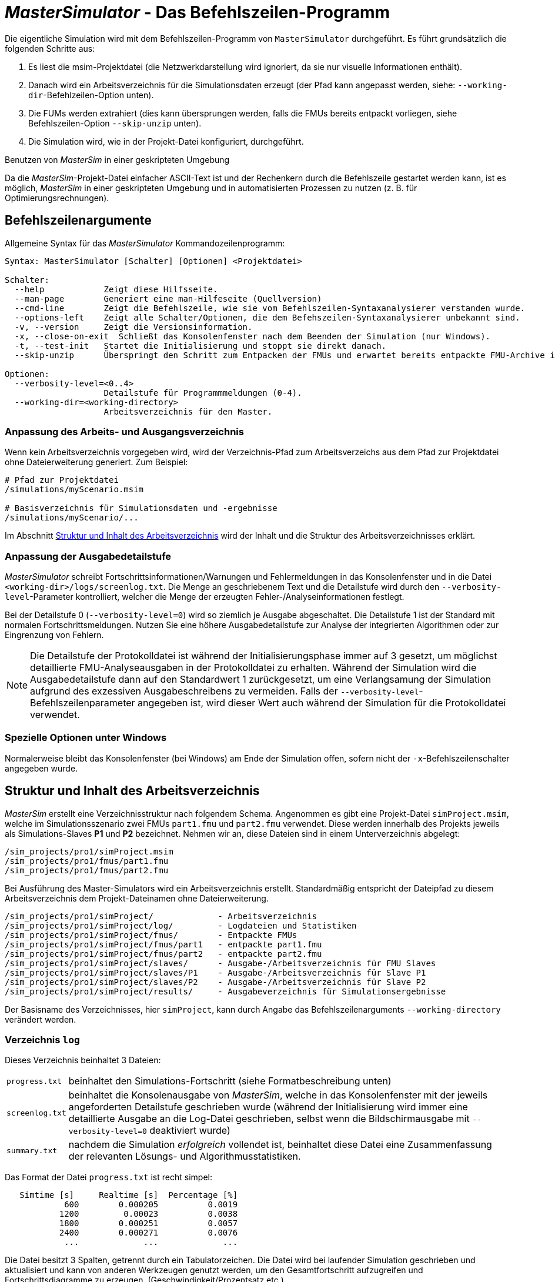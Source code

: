 # _MasterSimulator_ - Das Befehlszeilen-Programm

Die eigentliche Simulation wird mit dem Befehlszeilen-Programm von `MasterSimulator` durchgeführt. Es führt  grundsätzlich die folgenden Schritte aus:

1. Es liest die msim-Projektdatei (die Netzwerkdarstellung wird ignoriert, da sie nur visuelle Informationen enthält).
2. Danach wird ein Arbeitsverzeichnis für die Simulationsdaten erzeugt (der Pfad kann angepasst werden, siehe: `--working-dir`-Befehlzeilen-Option unten). 
3. Die FUMs werden extrahiert (dies kann übersprungen werden, falls die FMUs bereits entpackt vorliegen, siehe Befehlszeilen-Option `--skip-unzip` unten).
4. Die Simulation wird, wie in der Projekt-Datei konfiguriert, durchgeführt.


.Benutzen von _MasterSim_ in einer geskripteten Umgebung
***************
Da die _MasterSim_-Projekt-Datei einfacher ASCII-Text ist und der Rechenkern durch die Befehlszeile gestartet werden kann, ist es möglich, _MasterSim_ in einer geskripteten Umgebung und in automatisierten Prozessen zu nutzen (z. B. für Optimierungsrechnungen).
***************

[[command_line_arguments]]
## Befehlszeilenargumente

Allgemeine Syntax für das _MasterSimulator_ Kommandozeilenprogramm:

--------------
Syntax: MasterSimulator [Schalter] [Optionen] <Projektdatei>

Schalter:
  --help            Zeigt diese Hilfsseite.
  --man-page        Generiert eine man-Hilfeseite (Quellversion)
  --cmd-line        Zeigt die Befehlszeile, wie sie vom Befehlszeilen-Syntaxanalysierer verstanden wurde.
  --options-left    Zeigt alle Schalter/Optionen, die dem Befehszeilen-Syntaxanalysierer unbekannt sind.
  -v, --version     Zeigt die Versionsinformation.
  -x, --close-on-exit  Schließt das Konsolenfenster nach dem Beenden der Simulation (nur Windows).
  -t, --test-init   Startet die Initialisierung und stoppt sie direkt danach.
  --skip-unzip      Überspringt den Schritt zum Entpacken der FMUs und erwartet bereits entpackte FMU-Archive im Arbeitsverzeichnis.

Optionen:
  --verbosity-level=<0..4>
                    Detailstufe für Programmmeldungen (0-4).
  --working-dir=<working-directory>
                    Arbeitsverzeichnis für den Master.
--------------

[[solver_working_dir]]
### Anpassung des Arbeits- und Ausgangsverzeichnis

Wenn kein Arbeitsverzeichnis vorgegeben wird, wird der Verzeichnis-Pfad zum Arbeitsverzeichs aus dem Pfad zur Projektdatei ohne Dateierweiterung generiert. Zum Beispiel:

[source,bash]
-------------
# Pfad zur Projektdatei
/simulations/myScenario.msim

# Basisverzeichnis für Simulationsdaten und -ergebnisse
/simulations/myScenario/...
-------------

Im Abschnitt <<working_directory_structure>> wird der Inhalt und die Struktur des Arbeitsverzeichnisses erklärt.

### Anpassung der Ausgabedetailstufe

_MasterSimulator_ schreibt Fortschrittsinformationen/Warnungen und Fehlermeldungen in das Konsolenfenster und in die Datei `<working-dir>/logs/screenlog.txt`. Die Menge an geschriebenem Text und die Detailstufe wird durch den `--verbosity-level`-Parameter kontrolliert, welcher die Menge der erzeugten Fehler-/Analyseinformationen festlegt.

Bei der Detailstufe 0 (`--verbosity-level=0`) wird so ziemlich je Ausgabe abgeschaltet. Die Detailstufe 1 ist der Standard mit normalen Fortschrittsmeldungen. Nutzen Sie eine höhere Ausgabedetailstufe zur Analyse der integrierten Algorithmen oder zur Eingrenzung von Fehlern.

[NOTE]
====
Die Detailstufe der Protokolldatei ist während der Initialisierungsphase immer auf 3 gesetzt, um möglichst detaillierte FMU-Analyseausgaben in der Protokolldatei zu erhalten. Während der Simulation wird die Ausgabedetailstufe dann auf den Standardwert 1 zurückgesetzt, um eine Verlangsamung der Simulation aufgrund des exzessiven Ausgabeschreibens zu vermeiden. Falls der `--verbosity-level`-Befehlszeilenparameter angegeben ist, wird dieser Wert auch während der Simulation für die Protokolldatei verwendet.
====

### Spezielle Optionen unter Windows

Normalerweise bleibt das Konsolenfenster (bei Windows) am Ende der Simulation offen, sofern nicht der  `-x`-Befehlszeilenschalter angegeben wurde.


[[working_directory_structure]]
## Struktur und Inhalt des Arbeitsverzeichnis

_MasterSim_ erstellt eine Verzeichnisstruktur nach folgendem Schema. Angenommen es gibt eine Projekt-Datei `simProject.msim`, welche im Simulationsszenario zwei FMUs `part1.fmu` und `part2.fmu` verwendet. Diese werden innerhalb des Projekts jeweils als Simulations-Slaves *P1* und *P2* bezeichnet. Nehmen wir an, diese Dateien sind in einem Unterverzeichnis abgelegt:

-----
/sim_projects/pro1/simProject.msim
/sim_projects/pro1/fmus/part1.fmu
/sim_projects/pro1/fmus/part2.fmu
-----

Bei Ausführung des Master-Simulators wird ein Arbeitsverzeichnis erstellt. Standardmäßig entspricht der Dateipfad zu diesem Arbeitsverzeichnis dem Projekt-Dateinamen ohne Dateierweiterung.

-----
/sim_projects/pro1/simProject/             - Arbeitsverzeichnis
/sim_projects/pro1/simProject/log/         - Logdateien und Statistiken
/sim_projects/pro1/simProject/fmus/        - Entpackte FMUs
/sim_projects/pro1/simProject/fmus/part1   - entpackte part1.fmu
/sim_projects/pro1/simProject/fmus/part2   - entpackte part2.fmu
/sim_projects/pro1/simProject/slaves/      - Ausgabe-/Arbeitsverzeichnis für FMU Slaves
/sim_projects/pro1/simProject/slaves/P1    - Ausgabe-/Arbeitsverzeichnis für Slave P1
/sim_projects/pro1/simProject/slaves/P2    - Ausgabe-/Arbeitsverzeichnis für Slave P2
/sim_projects/pro1/simProject/results/     - Ausgabeverzeichnis für Simulationsergebnisse
-----

Der Basisname des Verzeichnisses, hier `simProject`, kann durch Angabe das Befehlszeilenarguments `--working-directory` verändert werden.

### Verzeichnis `log`

Dieses Verzeichnis beinhaltet 3 Dateien:
[horizontal]
`progress.txt`:: beinhaltet den Simulations-Fortschritt (siehe Formatbeschreibung unten)
`screenlog.txt`:: beinhaltet die Konsolenausgabe von _MasterSim_, welche in das Konsolenfenster mit der jeweils angeforderten Detailstufe geschrieben wurde (während der Initialisierung wird immer eine detaillierte Ausgabe an die Log-Datei geschrieben, selbst wenn die Bildschirmausgabe mit `--verbosity-level=0` deaktiviert wurde)
`summary.txt`:: nachdem die Simulation _erfolgreich_ vollendet ist, beinhaltet diese Datei eine Zusammenfassung der relevanten Lösungs- und Algorithmusstatistiken.

Das Format der Datei `progress.txt` ist recht simpel:

----
   Simtime [s] 	   Realtime [s]	 Percentage [%]
            600	       0.000205	         0.0019
           1200	        0.00023	         0.0038
           1800	       0.000251	         0.0057
           2400	       0.000271	         0.0076
            ...             ...             ...
----

Die Datei besitzt 3 Spalten, getrennt durch ein Tabulatorzeichen. Die Datei wird bei laufender Simulation geschrieben und aktualisiert und kann von anderen Werkzeugen genutzt werden, um den Gesamtfortschritt aufzugreifen und Fortschrittsdiagramme zu erzeugen. (Geschwindigkeit/Prozentsatz etc.)

Die Bedeutung der verschiedenen Werte im `summary.txt` werden im Abschnitt <<summary_txt_file>> erklärt.

### Verzeichnis `fmus`

Innerhalb dieses Verzeichnis werden die importierten FMUs extrahiert, jedes in ein Unterverzeichnis mit dem Basisdatei der FMU (`part1.fmu` -> `part1`).

Wenn ein _MasterSim_-Projekt auf verschiedene FMUs desselben Basisnamen Bezug nimmt, welche zum Beispiel in verschiedenen Unterverzeichnissen stehen, wird es den Pfadnamen anpassen. Beispiel: 

[source,python]
------
slave1 : /path/to/fmus/s1.fmu
slave2 : /path/to/fmus/s1.fmu                # <1>
slave3 : /path/other/project/fmus/s1.fmu     # <2>

# von _MasterSim_ erzeugte Verzeichnisse
.../fmus/s1
.../fmus/s1_2                                # <3> 
------
<1> zweite Instanz der gleichen FMU (wird nur einmal entpackt)
<2> andere FMU mit gleichem Basisnamen
<3> Suffix `_2` (bzw. `_3` etc.) wird durch _MasterSim_ angehängt

Grundsätzlich wird jede FMU-Datei nur einmal entpackt.

[TIP]
====
.Überspringen des FMU-Extraktions-Schritts
_MasterSim_ unterstützt die Befehlszeilen-Option `--skip-unzip`, welche sehr nützlich ist, um FMUs durch Korrektur einer fehlerhaften `modelDescription.xml`-Datei oder fehlender Ressourcen zu reparieren. Wenn solch eine FMU auftaucht, können Sie _MasterSimulater_ einmal durchlaufen lassen, um die FMUs in die Verzeichnisse zu extrahieren. Dann kann man die fehlerhaften Dateien im jeweiligen Entpack-Verzeichnis überarbeiten/anpassen und danach die Simulation noch einmal mit `--skip-unzip` durchlaufen lassen. _MasterSim_ wird nun die (veränderten) Dateien direkt lesen und Sie können sich selbst die Mühe des Komprimierens und Umbenennens der FMUs sparen. Ebenso können Sie die `modelDescription.xml` im Editor geöffnet lassen und die wiederholte "Bearbeiten-und-Testsimulieren"-Prozedur schnell durchlaufen, bis alles funktioniert.

Siehe auch Erläuterungen im Abschnitt <<skip_FMU_extraction>>.
====

[[dir_slaves]]
=== Verzeichnis `Slaves`

Oft schreiben nicht-triviale Simulations-Slaves ihre eigenen Ausgabe-Dateien, anstatt die gesamten Ausgabedaten per FMI-Ausgabevariablen zum Master zu verschieben. In Fällen in denen PDEs gelöst werden und tausende Variablen erzeugt werden, könnte dies tatsächlich nicht möglich sein.

Da ein Slave-FMU mehrere Male realisiert werden kann, ist die feste Programmierung eines Ausgabepfads innerhalb des FMU im Allgemeinen keine gute Idee (obgleich gegenwärtig noch immer Praxis). Ausgaben ins gegenwärtige Arbeitsverzeichnis zu schreiben ist ebenso ungeschickt, da das Arbeitsverzeichnis zwischen den Aufrufen der FMUs eventuell durch den Master geändert werden muss - und dies wird am besten vermieden.

Leider unterstützt der FMU-Standard keine Option, ein solches offizielles Ergebnis-Verzeichnis festzulegen. _MasterSim_ löst dies, indem es Slave-spezifische Verzeichnispfade in einem Reihenparameter, genannt `ResultsRootDir`, einführt, falls das FMU einen solchen Parameter angibt. Wenn keine Wertemenge in der Projekt-Datei für diesen Parameter festgelegt ist, wird _MasterSim_ den für den Slave erzeugten Pfad im Arbeitsverzeichnis fixieren. Das FMU kann auf den von _MasterSim_ kreierten Pfad gestützt und beschreibbar sein. 
Natürlich, wie bei jedem Parameter, können Sie manuell einen Wert für diesen Parameter setzen.


== Rückkehr-Codes des _MasterSimulator_ -Programms

_MasterSimulator_ setzt zurück:

[horizontal]
0:: auf Erfolg
1:: auf Fehler (alles von schlechten oder fehlenden FMUs, oder Fehlern während der Berechnung,...),  `screenlog.txt` wird Details beinhalten.


== Simulationsausgabe

=== Slave-Ausgabewerte

_MasterSim_ kreiert zwei Ergebnisdateien innerhalb des `results`-Unterverzeichnis.

`values.csv`:: Anzahl-Ausgabe aller Ausgabevariablen von allen Slaves (egal, ob sie verbunden sind oder nicht).
`strings.csv`:: Werte aller Ausgabevariablen der Typenreihen aller Slaves.

TODO: Korrektur im Original s.u.: Wo beginnt der folgende Satz?

und hängt davon ab, ob _synonyme Variablen_ in der ModelDescription (siehe unten) definiert sind, die Datei `synonymous_variables.txt`.

TODO: "type" lieber generell mit Modell übersetzen?
Korrektur Original s.u. 2 mal "generates" klingt nicht gut

Reihen-Ausgabe-Dateien werden nur erzeugt, wenn die Ausgabe dieser Typen erstellt wird. CSV-Dateien nutzen Tabulatorzeichen als Trennzeichen. In der ersten Spalte steht immer der Zeitpunkt, der Spaltenkopf gibt die Zeiteinheit an.

Beispiel `values.csv`-Datei:

----
Time [s] 	slave1.h [-] 	slave1.v [-]
0	1	0
0.001	0.999995099905	-0.0098100000000001
0.0019999999999999	0.99998038981	-0.019619999999999
0.0030000000000001	0.999955869715	-0.029430000000002
0.0040000000000002	0.99992153962	-0.039240000000001
----

Das Dateiformat entspricht denen der csv-Dateien, die als Datei-lese-Slaves genutzt werden, siehe Abschnitt <<_csv_filereader_slaves,CSV-FileReader-Slaves>>, mit:

- durch Tabulatoren getrennte Spalten,
- Nummern sind im englischen Nummernformat geschrieben, und 
- eine einzelne Überschrift bestimmt die Variablen.

Den FMI- Variablennamen sind die entsprechenden Slave-Namen vorangestellt. Die Einheiten sind in Klammern angegeben und für einheitslose ganzzahlige und boolesche Datentypen, wird die Einheit [-] genutzt. 

==== Synonyme Variablen

Einige  FMUs (d.h. solche, die von Modelica Modellen erstellt wurden) können verschiedene (interne) Variblen aufweisen, welche den selben Referenzwert teilen. Das passiert, wenn die symbolische Analyse des Modelica Modells diese Variablen als die selben erkennen konnte. In diesem Fall, schreibt MasterSim keine duplizierte Ausgabevariable (dies wäre eine Verschwendung von Festplattenkapazitäten und Simulationszeit, siehe Ticket #47), sondern erstellt eine Datei `synonymous_variables.txt` mit einer Tabelle synonymer Variablen.


TODO: Korr.Orig. s.u.: Warum hier "fmu" klein, sonst immer in großen Lettern

Die Tabelle wird als einfache Textdatei geschrieben mit durch Tabs getrennte Spalten: 
1. fmu-Dateiname (gegenwärtig wird nur der Dateiname geschrieben - im Fall, dass der _gleiche Dateiname_ mit _unterschiedlichen Dateipfaden_ genutzt wird, muss dies geändert werden)
2. der Name der Variablen, erscheint in der `values.csv`-Datei
3. die synonyme Variable, die nicht in die Ausgabedatei geschrieben wird, da es ohnehin den gleichen Wert hat. 
Ein Beispiel für eine `synonymous_variables.txt`-Datei:

----
ControlledTemperature.fmu	heatCapacitor.T	heatCapacitor.port.T
ControlledTemperature.fmu	heatCapacitor.T	heatingResistor.T_heatPort
ControlledTemperature.fmu	heatCapacitor.T	heatingResistor.heatPort.T
ControlledTemperature.fmu	heatCapacitor.T	temperatureSensor.port.T
ControlledTemperature.fmu	heatCapacitor.T	thermalConductor.port_a.T
ControlledTemperature.fmu	heatingResistor.p.v	heatingResistor.v
ControlledTemperature.fmu	heatingResistor.p.v	idealSwitch.n.v
ControlledTemperature.fmu	constantVoltage.i	constantVoltage.n.i
ControlledTemperature.fmu	constantVoltage.i	constantVoltage.p.i
ControlledTemperature.fmu	constantVoltage.i	heatingResistor.i
ControlledTemperature.fmu	constantVoltage.i	heatingResistor.n.i
ControlledTemperature.fmu	constantVoltage.i	heatingResistor.p.i
ControlledTemperature.fmu	constantVoltage.i	idealSwitch.i
ControlledTemperature.fmu	constantVoltage.i	idealSwitch.n.i
ControlledTemperature.fmu	constantVoltage.i	idealSwitch.p.i
ControlledTemperature.fmu	heatingResistor.LossPower	heatingResistor.heatPort.Q_flow
ControlledTemperature.fmu	fixedTemperature.port.Q_flow	thermalConductor.Q_flow
ControlledTemperature.fmu	fixedTemperature.port.Q_flow	thermalConductor.port_a.Q_flow
ControlledTemperature.fmu	fixedTemperature.port.Q_flow	thermalConductor.port_b.Q_flow
ControlledTemperature.fmu	onOffController.reference	ramp.y
ControlledTemperature.fmu	onOffController.u	temperatureSensor.T
ControlledTemperature.fmu	idealSwitch.control	logicalNot.y
ControlledTemperature.fmu	logicalNot.u	onOffController.y
----

[[summary_txt_file]]
### Simulations-Statistik/Zusammenfassung

_MasterSim_ beinhaltet interne Profilierungsfunktionen, welche die Evaluierungszeiten der verschiedenen Teile der Software überwachen. Ebenso werden Ausführungsgrafen für unterschiedliche entscheidende Funktionen gezeigt. 
Die Statistik wird ins Konsolenfenster kopiert (für das Wortartlevel > 0) und in der Log-Datei `screenlog.txt` im folgenden Format:

------
Solver-Statistiken
------------------------------------------------------------------------------
Wanduhrzeit                            =   78.044 ms  
------------------------------------------------------------------------------
Ausgabenschreibung                             =   76.767 ms  
Master-Algorithmus                           =    0.666 ms         324
Annäherungsfehler                       =                      41
Annäherung an überschrittene Wiederholungsobergrenze =                      41
Fehlermesszeit und gezählte Fehler          =    0.214 ms          85
------------------------------------------------------------------------------
Teil1                               doStep =    0.101 ms        1229
                                  getState =    0.070 ms        1116
                                  setState =    0.020 ms         509
Teil2                               doStep =    0.079 ms        1496
                                  getState =    0.039 ms        1116
                                  setState =    0.024 ms         776
Teil3                               doStep =    0.071 ms        1496
                                  getState =    0.038 ms        1116
                                  setState =    0.040 ms         776
------------------------------------------------------------------------------
------

Ebenso wird dieselbe statistische Information in die `summary.txt`-Logsdatei kopiert, in ein eher _maschinenfreundliches_ Format (mit Zeitangaben immer in *Sekunden*):

TODO: Übersetzten oder lieber nicht, da es im Programm selbst auch so angezeigt werden wird?

------
WallClockTime=0.078044
FrameworkTimeWriteOutputs=0.076767
MasterAlgorithmSteps=324
MasterAlgorithmTime=0.000666
ConvergenceFails=41
ConvergenceIterLimitExceeded=41
ErrorTestFails=85
ErrorTestTime=0.000214
Slave[1]Time=0.000191
Slave[2]Time=0.000142
Slave[3]Time=0.000149
------


Wall clock time:: gesamte Simulationszeit, die nach der Initialisierung aufgebracht wurde. Die Dauer für Entpacken und Laden der geteilten Bibliothek wird nicht einbezogen (`WallClockTime`)

Output writing:: Zeit, die für das Schreiben von Ausgabedateien und das Berechnen damit zusammnenhängender Werte gebraucht wurde. (`FrameworkTimeWriteOutputs`)

Master-Algorithm:: Zeit, die für den eigentlichen Master-Algorithmus (`MasterAlgorithmTime`) und die Anzahl der Aufrufe des Algorithmus und die gesamten genutzten Zeitschritte aufgewendet wurde. (`MasterAlgorithmSteps`)

Convergence failures:: Anzahl der Zeiten, die ein wiederholender Master-Algorithmus scheitert, sich innerhalb der erlaubten Anzahl an Wiederholungen anzunähern oder abweicht. Dies gilt einzig für sich wiederholende Master-Algorithmen. (`ConvergenceFails`)

Convergence iteration limit exceeded:: Zeiten, die ein sich wiederholender Master-Algorithmus scheitert, sich innerhalb der erlaubten Anzahl an Wiederholungen anzunähern (sie sollte weniger oder gleich der Anzahl der Annäherungsfehler sein). Dies gilt einzig für sich wiederholende Master-Algorithmen. (`ConvergenceIterLimitExceeded`)

Error test time and failure count:: Anzahl der Zeit, in der der Fehlertext scheitert (`ErrorTestFails`) und die insgesamt genutzte Zeit, um die Fehlertests durchzuführen, inklusive der Zeit, um den FMU-Status zurückzusetzen und für Schritte der Neubewertung. (`ErrorTestTime`). Dies gilt nur für Master-Algorithmen mit aktivierter Fehlerkontrolle (Richardson-Varianten).

Die übrigen Linien zeigen Zeiten und Zählungen individuell für jeden Slave. Diese Linien zeigen die genutzte Zeit in den Funktionsaufrufen bis `doStep()`, `getState()` und `setState()` für diesen Slave und die jeweilige Aufrufzählung. Die den Status betreffenden Funktionen werden nur für sich wiederholende Master-Algorithmen genutzt, wenn die FMUs FMI-2.0-Merkmale unterstützen. Bedenken Sie, dass diese Funktionen sowohl vom Master-Algorithmus als auch vom Fehlertest aufgerufen werden (wenn möglich).

*Ausgabe-Scheiben* und *Master-Algorithmus* sind die beiden Hauptkomponenten des MasterSimulator-Pogramms, sodass ihre addierten Zeiten nahe der Wanduhrzeit liegen sollten.

Die dritte Spalte in der Bildschirm-Datei-Statistik beinhaltet Zähler. Der Zähler für den Master-Algorithmus ist die Anzahl der Zeit, in welcher der Master-Algorithmus einen Schritt macht. Damit ist dies die gesamte Zählung der Schritte. Neuversuche und Wiederholungen _innerhalb_ des Master-Algorithmus werden hier nicht beachtet.

Der letzte Abschnitt der Statistik listet Zeiten und Zähler für individuelle FMU-Slaves und die meisten relevanten Funktionen.

[TIP]
====
Sie sollten diese Profilierungswerte nutzen, um die Simulation abzustimmen und, im Fall einer sehr langsamen Simulation, herausfiltern, welche FMUs die meiste Zeit benötigen. Ebenso helfen sie bei der Identifikation, falls eine der schnellen Funktionen (den Status zu setzen und zu erhalten) zu viel Zeit verbraucht. 
====

---
